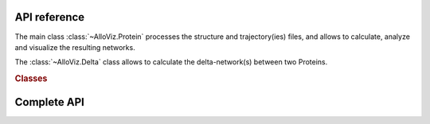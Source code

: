 API reference
#############

The main class :class:`~AlloViz.Protein` processes the structure and trajectory(ies) files, and allows to calculate, analyze and visualize the resulting networks.

The :class:`~AlloViz.Delta` class allows to calculate the delta-network(s) between two Proteins.

.. rubric:: Classes

.. autosummary::
   :toctree: api/

   AlloViz.Protein
   AlloViz.Delta


Complete API
############

.. autosummary::
   :recursive:
   :toctree: api/

   AlloViz
